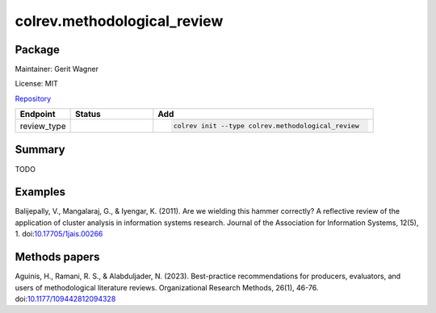 .. |EXPERIMENTAL| image:: https://img.shields.io/badge/status-experimental-blue
   :height: 14pt
   :target: https://colrev.readthedocs.io/en/latest/dev_docs/dev_status.html
.. |MATURING| image:: https://img.shields.io/badge/status-maturing-yellowgreen
   :height: 14pt
   :target: https://colrev.readthedocs.io/en/latest/dev_docs/dev_status.html
.. |STABLE| image:: https://img.shields.io/badge/status-stable-brightgreen
   :height: 14pt
   :target: https://colrev.readthedocs.io/en/latest/dev_docs/dev_status.html
.. |GIT_REPO| image:: /_static/svg/iconmonstr-code-fork-1.svg
   :width: 15
   :alt: Git repository
.. |LICENSE| image:: /_static/svg/iconmonstr-copyright-2.svg
   :width: 15
   :alt: Licencse
.. |MAINTAINER| image:: /_static/svg/iconmonstr-user-29.svg
   :width: 20
   :alt: Maintainer
.. |DOCUMENTATION| image:: /_static/svg/iconmonstr-book-17.svg
   :width: 15
   :alt: Documentation
colrev.methodological_review
============================

Package
--------------------

|MAINTAINER| Maintainer: Gerit Wagner

|LICENSE| License: MIT

|GIT_REPO| `Repository <https://github.com/CoLRev-Environment/colrev/tree/main/colrev/packages/methodological_review>`_

.. list-table::
   :header-rows: 1
   :widths: 20 30 80

   * - Endpoint
     - Status
     - Add
   * - review_type
     - |EXPERIMENTAL|
     - .. code-block::


         colrev init --type colrev.methodological_review


Summary
-------

TODO

Examples
--------

Balijepally, V., Mangalaraj, G., & Iyengar, K. (2011). Are we wielding this hammer correctly? A reflective review of the application of cluster analysis in information systems research. Journal of the Association for Information Systems, 12(5), 1. doi:\ `10.17705/1jais.00266 <https://doi.org/10.17705/1jais.00266>`_

Methods papers
--------------

Aguinis, H., Ramani, R. S., & Alabduljader, N. (2023). Best-practice recommendations for producers, evaluators, and users of methodological literature reviews. Organizational Research Methods, 26(1), 46-76. doi:\ `10.1177/109442812094328 <https://doi.org/10.1177/109442812094328>`_
